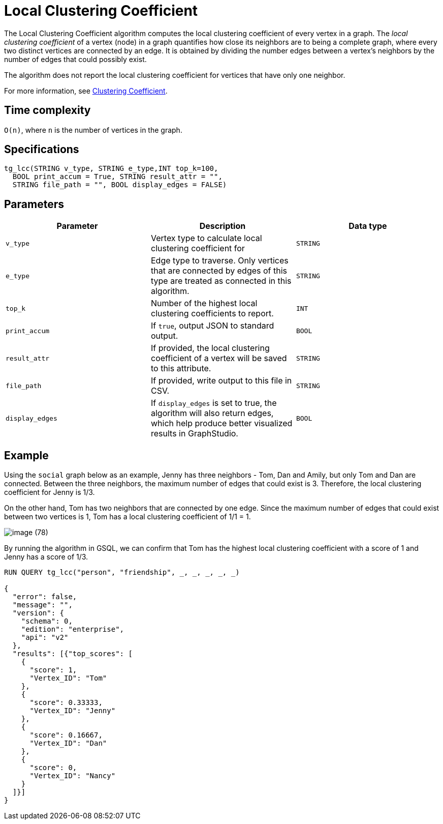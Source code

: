 = Local Clustering Coefficient

The Local Clustering Coefficient algorithm computes the local clustering coefficient of every vertex in a graph. The _local clustering coefficient_ of a vertex (node) in a graph quantifies how close its neighbors are to being a complete graph, where every two distinct vertices are connected by an edge. It is obtained by dividing the number edges between a vertex's neighbors by the number of edges that could possibly exist.

The algorithm does not report the local clustering coefficient for vertices that have only one neighbor.

For more information, see https://en.wikipedia.org/wiki/Clustering_coefficient[Clustering Coefficient].

== Time complexity

`O(n)`, where `n` is the number of vertices in the graph.

== Specifications

[source,gsql]
----
tg_lcc(STRING v_type, STRING e_type,INT top_k=100,
  BOOL print_accum = True, STRING result_attr = "",
  STRING file_path = "", BOOL display_edges = FALSE)
----

== Parameters

|===
| Parameter | Description | Data type

| `v_type`
| Vertex type to calculate local clustering coefficient for
| `STRING`

| `e_type`
| Edge type to traverse. Only vertices that are connected by edges of this type are treated as connected in this algorithm.
| `STRING`

| `top_k`
| Number of the highest local clustering coefficients to report.
| `INT`

| `print_accum`
| If `true`, output JSON to standard output.
| `BOOL`

| `result_attr`
| If provided, the local clustering coefficient of a vertex will be saved to this attribute.
| `STRING`

| `file_path`
| If provided, write output to this file in CSV.
| `STRING`

| `display_edges`
| If `display_edges` is set to true, the algorithm will also return edges, which help produce better visualized results in GraphStudio.
| `BOOL`
|===

== Example

Using the `social` graph below as an example, Jenny has three neighbors - Tom, Dan and Amily, but only Tom and Dan are connected. Between the three neighbors, the maximum number of edges that could exist is 3. Therefore, the local clustering coefficient for Jenny is 1/3.

On the other hand, Tom has two neighbors that are connected by one edge. Since the maximum number of edges that could exist between two vertices is 1, Tom has a local clustering coefficient of 1/1 = 1.

image::image (78).png[]

By running the algorithm in GSQL, we can confirm that Tom has the highest local clustering coefficient with a score of 1 and Jenny has a score of 1/3.

[source,bash]
----
RUN QUERY tg_lcc("person", "friendship", _, _, _, _, _)

{
  "error": false,
  "message": "",
  "version": {
    "schema": 0,
    "edition": "enterprise",
    "api": "v2"
  },
  "results": [{"top_scores": [
    {
      "score": 1,
      "Vertex_ID": "Tom"
    },
    {
      "score": 0.33333,
      "Vertex_ID": "Jenny"
    },
    {
      "score": 0.16667,
      "Vertex_ID": "Dan"
    },
    {
      "score": 0,
      "Vertex_ID": "Nancy"
    }
  ]}]
}
----
